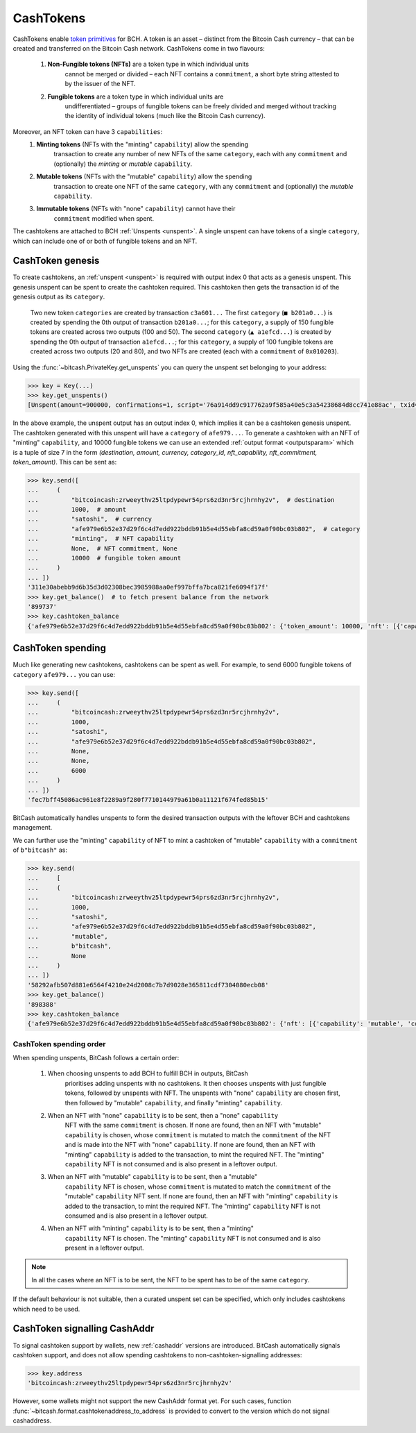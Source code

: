 .. _cashtokens:

CashTokens
==========

CashTokens enable `token primitives`_ for BCH. A token is an asset – distinct from 
the Bitcoin Cash currency – that can be created and transferred on the Bitcoin Cash
network. CashTokens come in two flavours:

   #. **Non-Fungible tokens (NFTs)** are a token type in which individual units 
         cannot be merged or divided – each NFT contains a ``commitment``, a short
         byte string attested to by the issuer of the NFT.
    
   #. **Fungible tokens** are a token type in which individual units are 
         undifferentiated – groups of fungible tokens can be freely divided and merged
         without tracking the identity of individual tokens (much like the Bitcoin
         Cash currency).

Moreover, an NFT token can have 3 ``capabilities``:
   #. **Minting tokens** (NFTs with the "minting" ``capability``) allow the spending
         transaction to create any number of new NFTs of the same ``category``, each
         with any ``commitment`` and (optionally) the *minting* or *mutable* ``capability``.
   #. **Mutable tokens** (NFTs with the "mutable" ``capability``) allow the spending
         transaction to create one NFT of the same ``category``, with any
         ``commitment`` and (optionally) the *mutable* ``capability``.
   #. **Immutable tokens** (NFTs with "none" ``capability``) cannot have their
         ``commitment`` modified when spent.

The cashtokens are attached to BCH :ref:`Unspents <unspent>`. A single unspent can
have tokens of a single ``category``, which can include one of or both of fungible
tokens and an NFT.

.. _token primitives: https://github.com/cashtokens/cashtokens/blob/master/readme.md

CashToken genesis
------------------

To create cashtokens, an :ref:`unspent <unspent>` is required with output index 0 that
acts as a genesis unspent. This genesis unspent can be spent to create the cashtoken
required. This cashtoken then gets the transaction id of the genesis output as its
``category``.

.. figure:: /_static/cashtoken-creation.svg

  Two new token ``categories`` are created by transaction ``c3a601...`` The first ``category`` (``■ b201a0...``) is created by spending the 0th output of transaction ``b201a0...``; for this ``category``, a supply of 150 fungible tokens are created across two outputs (100 and 50). The second ``category`` (``▲ a1efcd...``) is created by spending the 0th output of transaction ``a1efcd...``; for this ``category``, a supply of 100 fungible tokens are created across two outputs (20 and 80), and two NFTs are created (each with a ``commitment`` of ``0x010203``).

Using the :func:`~bitcash.PrivateKey.get_unspents` you can query the unspent set
belonging to your address:

.. code-block:: python

    >>> key = Key(...)
    >>> key.get_unspents()
    [Unspent(amount=900000, confirmations=1, script='76a914dd9c917762a9f585a40e5c3a54238684d8cc741e88ac', txid='afe979e6b52e37d29f6c4d7edd922bddb91b5e4d55ebfa8cd59a0f90bc03b802', txindex=0)]

In the above example, the unspent output has an output index 0, which implies it can be
a cashtoken genesis unspent. The cashtoken generated with this unspent will have a 
``category`` of ``afe979...``. To generate a cashtoken with an NFT of "minting" 
``capability``, and 10000 fungible tokens we can use an extended :ref:`output format <outputsparam>`
which is a tuple of size 7 in the form `(destination, amount, currency, category_id, 
nft_capability, nft_commitment, token_amount)`. This can be sent as:

.. code-block:: python

   >>> key.send([
   ...     (
   ...         "bitcoincash:zrweeythv25ltpdypewr54prs6zd3nr5rcjhrnhy2v",  # destination
   ...         1000,  # amount
   ...         "satoshi",  # currency
   ...         "afe979e6b52e37d29f6c4d7edd922bddb91b5e4d55ebfa8cd59a0f90bc03b802",  # category
   ...         "minting",  # NFT capability
   ...         None,  # NFT commitment, None
   ...         10000  # fungible token amount
   ...     )
   ... ])
   '311e30abebb9d6b35d3d02308bec3985988aa0ef997bffa7bca821fe6094f17f'
   >>> key.get_balance()  # to fetch present balance from the network
   '899737'
   >>> key.cashtoken_balance
   {'afe979e6b52e37d29f6c4d7edd922bddb91b5e4d55ebfa8cd59a0f90bc03b802': {'token_amount': 10000, 'nft': [{'capability': 'minting'}]}}

CashToken spending
------------------

Much like generating new cashtokens, cashtokens can be spent as well. For example, to 
send 6000 fungible tokens of ``category`` ``afe979...`` you can use:

.. code-block:: python

   >>> key.send([
   ...     (
   ...         "bitcoincash:zrweeythv25ltpdypewr54prs6zd3nr5rcjhrnhy2v",
   ...         1000,
   ...         "satoshi",
   ...         "afe979e6b52e37d29f6c4d7edd922bddb91b5e4d55ebfa8cd59a0f90bc03b802",
   ...         None,
   ...         None,
   ...         6000
   ...     )
   ... ])
   'fec7bff45086ac961e8f2289a9f280f7710144979a61b0a11121f674fed85b15'

BitCash automatically handles unspents to form the desired transaction outputs with 
the leftover BCH and cashtokens management.

We can further use the "minting" ``capability`` of NFT to mint a cashtoken of "mutable"
``capability`` with a ``commitment`` of ``b"bitcash"`` as:

.. code-block:: python

   >>> key.send(
   ...     [
   ...     (
   ...         "bitcoincash:zrweeythv25ltpdypewr54prs6zd3nr5rcjhrnhy2v",
   ...         1000,
   ...         "satoshi",
   ...         "afe979e6b52e37d29f6c4d7edd922bddb91b5e4d55ebfa8cd59a0f90bc03b802",
   ...         "mutable",
   ...         b"bitcash",
   ...         None
   ...     )
   ... ])
   '58292afb507d881e6564f4210e24d2008c7b7d9028e365811cdf7304080ecb08'
   >>> key.get_balance()
   '898388'
   >>> key.cashtoken_balance
   {'afe979e6b52e37d29f6c4d7edd922bddb91b5e4d55ebfa8cd59a0f90bc03b802': {'nft': [{'capability': 'mutable', 'commitment': b'bitcash'}, {'capability': 'minting'}], 'token_amount': 10000}}


CashToken spending order
^^^^^^^^^^^^^^^^^^^^^^^^

When spending unspents, BitCash follows a certain order:

   #. When choosing unspents to add BCH to fulfill BCH in outputs, BitCash 
         prioritises adding unspents with no cashtokens. It then chooses unspents
         with just fungible tokens, followed by unspents with NFT. The unspents
         with "none" ``capability`` are chosen first, then followed by "mutable"
         ``capability``, and finally "minting" ``capability``.
   #. When an NFT with "none" ``capability`` is to be sent, then a "none" ``capability``
         NFT with the same ``commitment`` is chosen. If none are found, then an NFT
         with "mutable" ``capability`` is chosen, whose ``commitment`` is mutated
         to match the ``commitment`` of the NFT and is made into the NFT with "none"
         ``capability``. If none are found, then an NFT with "minting" ``capability``
         is added to the transaction, to mint the required NFT. The "minting" 
         ``capability`` NFT is not consumed and is also present in a leftover output.
   #. When an NFT with "mutable" ``capability`` is to be sent, then a "mutable"
         ``capability`` NFT is chosen, whose ``commitment`` is mutated to match the
         ``commitment`` of the "mutable" ``capability`` NFT sent. If none are found,
         then an NFT with "minting" ``capability`` is added to the transaction, to
         mint the required NFT. The "minting" ``capability`` NFT is not consumed and
         is also present in a leftover output.
   #. When an NFT with "minting" ``capability`` is to be sent, then a "minting"
         ``capability`` NFT is chosen. The "minting" ``capability`` NFT is not consumed
         and is also present in a leftover output.

.. note::
   In all the cases where an NFT is to be sent, the NFT to be spent has to be of the same
   ``category``.

If the default behaviour is not suitable, then a curated unspent set can be specified,
which only includes cashtokens which need to be used.
   

CashToken signalling CashAddr
-----------------------------

To signal cashtoken support by wallets, new :ref:`cashaddr` versions are introduced. BitCash 
automatically signals cashtoken support, and does not allow spending cashtokens to 
non-cashtoken-signalling addresses:

.. code-block:: python

   >>> key.address
   'bitcoincash:zrweeythv25ltpdypewr54prs6zd3nr5rcjhrnhy2v'

However, some wallets might not support the new CashAddr format yet. For such cases,
function :func:`~bitcash.format.cashtokenaddress_to_address` is provided to convert to 
the version which do not signal cashaddress.
